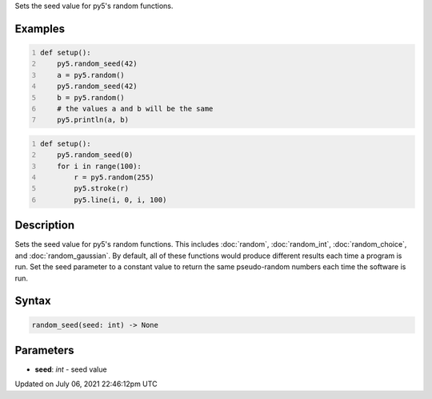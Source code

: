 .. title: random_seed()
.. slug: random_seed
.. date: 2021-07-06 22:46:12 UTC+00:00
.. tags:
.. category:
.. link:
.. description: py5 random_seed() documentation
.. type: text

Sets the seed value for py5's random functions.

Examples
========

.. raw:: html

    <div class="example-table">

.. raw:: html

    <div class="example-row"><div class="example-cell-image">

.. raw:: html

    </div><div class="example-cell-code">

.. code:: python
    :number-lines:

    def setup():
        py5.random_seed(42)
        a = py5.random()
        py5.random_seed(42)
        b = py5.random()
        # the values a and b will be the same
        py5.println(a, b)

.. raw:: html

    </div></div>

.. raw:: html

    <div class="example-row"><div class="example-cell-image">

.. raw:: html

    </div><div class="example-cell-code">

.. code:: python
    :number-lines:

    def setup():
        py5.random_seed(0)
        for i in range(100):
            r = py5.random(255)
            py5.stroke(r)
            py5.line(i, 0, i, 100)

.. raw:: html

    </div></div>

.. raw:: html

    </div>

Description
===========

Sets the seed value for py5's random functions. This includes :doc:`random`, :doc:`random_int`, :doc:`random_choice`, and :doc:`random_gaussian`. By default, all of these functions would produce different results each time a program is run. Set the seed parameter to a constant value to return the same pseudo-random numbers each time the software is run.

Syntax
======

.. code:: python

    random_seed(seed: int) -> None

Parameters
==========

* **seed**: `int` - seed value


Updated on July 06, 2021 22:46:12pm UTC

